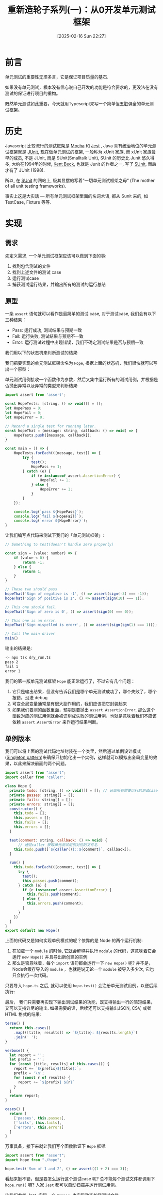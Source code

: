 #+LATEX_CLASS: ramsay-org-article
#+LATEX_CLASS_OPTIONS: [oneside,A4paper,12pt]
#+AUTHOR: Ramsay Leung
#+EMAIL: ramsayleung@gmail.com
#+DATE: 2025-02-16 Sun 22:27
#+OPTIONS: author:nil ^:{} H:4
#+HUGO_BASE_DIR: ~/code/org/ramsayleung.github.io
#+HUGO_SECTION: zh/post/2025
#+HUGO_CUSTOM_FRONT_MATTER: :toc true
#+HUGO_AUTO_SET_LASTMOD: t
#+HUGO_DRAFT: false
#+DATE: [2025-02-16 Sun 22:27]
#+TITLE: 重新造轮子系列(一)：从0开发单元测试框架
#+HUGO_TAGS: reinvent
#+HUGO_CATEGORIES: "ReInvent: 重新造轮子系列"
* 前言
  单元测试的重要性无须多言，它是保证项目质量的基石.

  如果没有单元测试，根本没有信心说自己开发的功能是符合要求的，更没法在没有测试的保证进行项目的重构。

  既然单元测试如此重要，今天就用Typescript来写一个简单但五脏俱全的单元测试框架。
* 历史
  Javascript 比较流行的测试框架是 [[https://mochajs.org/][Mocha]] 和 [[https://jestjs.io/][Jest]] , Java 具有统治地位的单元测试框架就是 [[https://junit.org/junit5/][JUnit]], 现在做单元测试的框架, 一般称为 xUnit 家族, 而 xUnit 家族最早的成员, 不是 JUnit, 而是 SUnit(Smalltalk Unit), SUnit 的历史比 Junit 悠久得多, 大约在1994年的时候, [[https://en.wikipedia.org/wiki/Kent_Beck][Kent Beck]], 也就是 Junit 的作者之一, 写了 [[https://sunit.sourceforge.net/][SUnit]], 而后才有了 JUnit (1998).

  所以, 在 [[https://sunit.sourceforge.net/][SUnit]] 的网站上, 极其显摆的写着”一切单元测试框架之母” (The mother of all unit testing frameworks).

  事实上这是大实话 — 所有单元测试框架里面的名词术语, 都从 Sunit 来的, 如 TestCase, Fixture 等等.  
* 实现
** 需求
   先定义需求, 一个单元测试框架应该可以做到下面的事:
   1. 找到包含测试的文件
   2. 找到上述文件的测试 case
   3. 运行测试case
   4. 捕获测试运行结果，并输出所有的测试的运行总结
** 原型
   一条 =assert= 语句就可以看作是最简单的测试 case, 对于测试case, 我们会有以下三种结果：
   - Pass: 运行成功, 测试结果与预期一致
   - Fail: 运行失败, 测试结果与预期不一致
   - Error: 运行测试过程中出现错误，我们不确定测试结果是否与预期一致

   我们用以下的状态机来判断测试的结果:
  
   #+begin_src plantuml :file ../img/unit_test_result_state.png :exports results
     @startuml

     start

     if (是否抛出异常) then (yes)
             if (异常是否是assert.AssertionError) then (yes)
                     #yellow:Fail;
             else (no)
                     #red:Error;
             endif
     else (no)
             #palegreen:Pass;

     endif

     stop

     @enduml
   #+end_src

   #+RESULTS:
   [[file:../img/unit_test_result_state.png]]

   我们把要实现的单元测试框架命名为 =Hope=, 根据上面的状态机，我们很快就可以写出一个原型：

   单元测试用例接收一个函数作为参数，然后又集中运行所有的测试用例，并根据是否抛出异常以及异常的类型来判断结果:
   #+begin_src javascript
     import assert from 'assert';

     const HopeTests: [string, () => void][] = [];
     let HopePass = 0;
     let HopeFail = 0;
     let HopeError = 0;

     // Record a single test for running later.
     const hopeThat = (message: string, callback: () => void) => {
         HopeTests.push([message, callback]);
     }

     const main = () => {
         HopeTests.forEach(([message, test]) => {
             try {
                 test();
                 HopePass += 1;
             } catch (e) {
                 if (e instanceof assert.AssertionError) {
                     HopeFail += 1;
                 } else {
                     HopeError += 1;
                 }
             }
         });

         console.log(`pass ${HopePass}`);
         console.log(`fail ${HopeFail}`);
         console.log(`error ${HopeError}`);
     }
   #+end_src

   让我们编写点代码来测试下我们的「单元测试框架」:
    
   #+begin_src javascript
     // Something to test(doesn't handle zero properly)

     const sign = (value: number) => {
         if (value < 0) {
             return -1;
         } else {
             return 1;
         }
     }

     // These two should pass
     hopeThat('Sign of negative is -1', () => assert(sign(-3) === -1));
     hopeThat('Sign of positive is 1', () => assert(sign(10) === 1));

     // This one should fail.
     hopeThat('Sign of zero is 0', () => assert(sign(0) === 0));

     // This one is an error.
     hopeThat('Sign mispelled is erorr', () => assert(sign(sgn(1) === 1)));

     // Call the main driver
     main()
   #+end_src

   输出的结果是:
   #+begin_src sh
     -> npx tsx dry_run.ts 
     pass 2
     fail 1
     error 1
   #+end_src

   我们的第一版单元测试框架 =Hope= 能正常运行了，不过它有几个问题：
   1. 它只是输出结果，但没有告诉我们是哪个单元测试成功了，哪个失败了，哪个报错，没法 debug
   2. 可变全局变量通常是有很大副作用的，我们应该把它封装起来
   3. 如果我们要测的函数里面，预期是要抛出 =assert.AssertionError=, 那么这个函数对应的测试用例就会被识别成失败的测试用例，也就是意味着我们不应该依赖 =assert.AssertError= 来作运行结果判断。
** 单例版本
   我们可以将上面的测试代码地址封装在一个类里，然后通过单例设计模式([[https://refactoring.guru/design-patterns/singleton][Singleton pattern]])来确保只初始化出一个实例，这样就可以模拟出全局变量的效果，以此来解决前面的两个问题。
   #+begin_src javascript
     import assert from "assert";
     import caller from 'caller';

     class Hope {
       private todo: [string, () => void][] = []; // 记录所有需要运行的测试case.
       private passes: string[] = [];
       private fails: string[] = [];
       private errors: string[] = [];
       constructor() {
         this.todo = [];
         this.passes = [];
         this.fails = [];
         this.errors = [];
       }

       test(comment: string, callback: () => void) {
           // 通过caller 获取单元测试用例对应的文件名
         this.todo.push([`${caller()}::${comment}`, callback]);
       }

       run() {
         this.todo.forEach(([comment, test]) => {
           try {
             test();
             this.passes.push(comment);
           } catch (e) {
             if (e instanceof assert.AssertionError) {
               this.fails.push(comment);
             } else {
               this.errors.push(comment);
             }
           }
         })
       }
     }
     export default new Hope()
   #+end_src

   上面的代码又是如何实现单例模式的呢？依靠的是 Node 的两个运行机制:
   1. 在加载一个 =module= 的时候, 它就会解释并执行 =module= 的代码，这意味着它会运行 =new Hope()= 并且导出新创建的实例
   2. 那么是否意味着，每个 =import= 语句都会运行一下 =new Hope()= 呢? 并不是，Node会缓存导入的 =module= ，也就是说无论一个 =module= 被导入多少次, 它也只会执行一次代码。

   只要导入 =hope.ts= 之后, 就可以使用 =hope.test()= 会注册单元测试用例，以便后续执行:

   [[file:~/code/javascript/reinvent/img/unit_test_hope_structure.svg]]

   最后， 我们只需要再实现下输出测试结果的功能，既支持输出一行的简短结果，又可以支持详尽的输出. 如果需要的话，后续还可以支持输出JSON, CSV, 或者HTML 格式的结果:
   #+begin_src javascript
       terse() {
         return this.cases()
           .map(([title, results]) => `${title}: ${results.length}`)
           .join(' ');
       }

       verbose() {
         let report = '';
         let prefix = '';
         for (const [title, results] of this.cases()) {
           report += `${prefix}${title}:`;
           prefix = '\n';
           for (const r of results) {
             report += `${prefix} ${r}`
           }
         }
         return report;
       }

       cases() {
         return [
           ['passes', this.passes],
           ['fails', this.fails],
           ['errors', this.errors]
         ]
       }
   #+end_src

   万事具备，接下来就让我们写个函数验证下 =Hope= 框架:
   #+begin_src javascript
     import assert from "assert";
     import hope from "./hope";

     hope.test('Sum of 1 and 2', () => assert((1 + 2) === 3));
   #+end_src

   看起来挺不错，但是要怎么运行这个测试case 呢? 总不能每个测试文件都调用下 =hope.run()= 嘛? 人家 =Jest= 都可以自动扫描并运行测试用例。

   让我们参考 Jest, 实现一个 =Runner=, 也实现动态加载测试文件.

   =import= 不仅可以用来导入其他的模块，它可以当作是一个 async 函数，加载指定路径的文件, 如:
   #+begin_src js
     await import(module_path);
   #+end_src

   为了更好地控制我们的单元测试, 我们可以给 =Hope= 框架增加上一些命令行参数以控制其行为, CLI + Runner 的实现如下:
   
   #+begin_src js
     import minimist from 'minimist';
     import { glob } from 'glob';
     import hope from './hope';
     import { fileURLToPath } from 'url';

     const parse = (args: string[]) => {
       const parsed = minimist(args)

       return {
         // Default root directory is current directory if not specified
         root: parsed.root || '.',

         // Output format can be 'terse' or 'verbose' (default)
         output: parsed.output || 'verbose',

         // Array of test filenames if explicitly provided
         filenames: parsed._ || []
       }
     }

     const main = async (args: Array<string>) => {
       const options = parse(args);
       if (options.filenames.length == 0) {
         options.filenames = await glob(`${options.root}/**/test*.{ts,js}`);
       }

       for (const f of options.filenames) {
         const absolutePath = fileURLToPath(new URL(f, import.meta.url));
         await import(absolutePath);
       }
       hope.run()
       const result = (options.output === 'terse') ? hope.terse() : hope.verbose();
       console.log(result);
     }

     main(process.argv.slice(2))
   #+end_src

   我们默认会匹配所有以 =test= 为前缀的 ts 和 js 文件, 然后通过 =import= 导入, 因为 =hope= 是单例模式，所以所有的测试文件用的都是同一个实例, =hope.run= 就将注册的所有单元测试运行.

   整个框架的工作流程如下:
   #+begin_src plantuml :file ../img/unit_test_workflow.png :exports results
     @startuml
     pray.ts -> hope.ts: 1. import 
     hope.ts -> hope.ts: 2. 创建hope实例
     pray.ts -> pray.ts: 3. 扫描所有的测试文件
     pray.ts -> test_add.ts: 4  import
     test_add.ts -> hope.ts: 5. import
     test_add.ts -> hope.ts: 6. 注册测试case
     pray.ts -> hope.ts: 7. run(), 运行注册的测试case
     pray.ts -> hope.ts: 8. 输出测试结果
     @enduml

   #+end_src

   #+RESULTS:
   [[file:../img/unit_test_workflow.png]]

    大功告成，现在就来运行下我们的单元测试:
    #+begin_src sh
      > npx tsx pray.ts
      passes:
       file:///private/tmp/reinvent/unit_test/test_add.ts::Sum of 1 and 2
      fails:
      errors:
    #+end_src
** 优化
*** 增加运行时间
    我们还可以记录每个测试用例的运行时间, 纳秒有点太小了，就精确到微秒即可:
    #+begin_src js
      run() {
        this.todo.forEach(([comment, test]) => {
          try {
            const now = process.hrtime.bigint();
            test();
            const elapsedInMicro = (process.hrtime.bigint() - now) / (BigInt(1000));
            this.passes.push(comment + `, execution time: ${elapsedInMicro}us`);
          } catch (e) {
            if (e instanceof assert.AssertionError) {
              this.fails.push(comment);
            } else {
              this.errors.push(comment);
            }
          }
        })
      }
    #+end_src
    #+begin_src sh
      > npx tsx pray.ts
      passes:
       file:///private/tmp/reinvent/unit_test/test_add.ts::Sum of 1 and 2, execution time: 5us
      fails:
      errors:
    #+end_src
*** 增加 assert 函数
    内置的 =assert= 函数只支持比较输入值是否为 True, 现代的测试框架都有很多的 =helper= 函数来简化 =assert= 语句，就让我们来实现下 =assertEqual=, =assertThrows=, =assertMapEqual=, =assertSetEqual=, =assertArraySame= 这几个函数:
    #+begin_src js
      /**
       ,* assert 抛出指定的异常
       ,*/ 
      export function assertThrows<T extends Error>(expectedType: new (...args: any[]) => T, func: () => void) {
          try {

              // expected to throw exception
              func();
              // unreachable 
              assert(false, `Expected function to throw ${expectedType.name} but it did not throw`);
          } catch (error) {
              assert(error instanceof expectedType, `Expected function to throw ${expectedType.name} but it threw ${error instanceof Error ? error.constructor.name : typeof error}`);
          }
      }

      /**
       ,* assert 两个元素相等
       ,*/
      export function assertEqual<T>(actual: T, expected: T, message: string) {
          assert(actual === expected, message);
      }

      /**
       ,* assert 两个 Set 相同
       ,*/
      export function assertSetEqual<T>(actual: Set<T>, expected: Set<T>, message: string) {
          assert(actual.size == expected.size, message);
          for (const element of actual) {
              assert(expected.has(element), message);
          }
      }

      /**
       ,* assert 两个 Map 相同
       ,*/
      export function assertMapEqual<K extends string | number | symbol, V>(actual: Record<K, V>, expected: Record<K, V>, message: string) {
          const actualKeys = Object.keys(actual) as K[];
          const expectedKeys = Object.keys(expected) as K[];

          assert(actualKeys.length === expectedKeys.length, message);
          for (const actualKey of actualKeys) {
              assert(expected[actualKey] && actual[actualKey] == expected[actualKey], message);
          }
      }

      /**
       ,* assert两个列举的值相等，如元素相等，但是顺序不同也被视为相同
       ,*/
      export function assertArraySame<T>(actual: Array<T>, expected: Array<T>, message: string) {
          assert(actual.length === expected.length, message);
          assertSetEqual(new Set(actual), new Set(expected), message);
      }
    #+end_src

    针对上述函数的测试:
    #+begin_src js
      import assert from "assert";
      import hope, { assertArraySame, assertMapEqual, assertSetEqual, assertThrows } from "./hope";

      hope.test('test assertSetEqual happy path', () => {
        const setA = new Set([1, 2, 3, 4, 5]);
        const setB = new Set([5, 1, 2, 4, 3]);
        assertSetEqual(setA, setB, 'Set supposed to be equal');

        assertSetEqual(new Set([]), new Set([]), 'Empty Set');
      });

      hope.test('test assertMapEqual unhappy path', () => {
        assertThrows(assert.AssertionError, () => {
          const setA = new Set([1, 2, 3, 4, 5]);
          const setB = new Set([1, 2, 4, 3]);
          assertSetEqual(setA, setB, 'Set supposed to be equal');
        })
      });

      hope.test('test assertMapEqual happy path', () => {
        const mapA = {
          'a': 1,
          'b': 2,
        };
        const mapB = {
          'b': 2,
          'a': 1
        };
        assertMapEqual(mapA, mapB, 'Map supposed to be map');
      });

      hope.test('test assertMapEqual unhappy path', () => {
        const mapA = {
          'a': 1,
          'b': 3
        };
        const mapB = {
          'b': 2,
          'a': 1
        };
        assertThrows(assert.AssertionError, () => {
          assertMapEqual(mapA, mapB, 'Map supposed to be map');
        });
      });


      hope.test('test assertArraySame happy path', () => {
        const arr1 = [1, 2, 3, 2];
        const arr2 = [2, 1, 2, 3];
        assertArraySame(arr1, arr2, "Arrays should have same elements"); // Passe
      });

      hope.test('test assertArraySame unhappy path', () => {
        const arr1 = [1, 2, 3, 2];
        const arr2 = [2, 1, 2, 4];

        assertThrows(assert.AssertionError, () => {
          assertArraySame(arr1, arr2, "Arrays should have same elements"); // Passe
        });
      });
    #+end_src
*** 增加 -s/--select 参数指定测试文件
    我们的 =Runner= 默认匹配的是以 =test= 为前缀的测试文件, 我们可以增加一个 =-s/--select= 参数，用来指定需要匹配的测试文件名：
    #+begin_src js
      const parse = (args: string[]) => {
        const parsed = minimist(args)

        return {
          ...
          select: parsed.select || parsed.s // 增加select 参数
        }
      }

      const main = async (args: Array<string>) => {
        const options = parse(args);
        if (options.filenames.length == 0) {
          const namePattern = options.select ?? 'test*'; // 使用传入的模式
          options.filenames = await glob(`${options.root}/**/${namePattern}.{ts,js}`);
        }

        ...
      }
    #+end_src

    运行结果:
    #+begin_src sh
      > ls -al test*
      -rw-r--r--@ 1 ramsayleung  wheel   115 17 Feb 10:01 test_add.ts
      -rw-r--r--@ 1 ramsayleung  wheel   762 17 Feb 10:01 test_approx_equal.ts
      -rw-r--r--@ 1 ramsayleung  wheel  1536 17 Feb 10:38 test_assert.ts
      -rw-r--r--@ 1 ramsayleung  wheel   187 17 Feb 10:38 test_async.ts
      -rw-r--r--@ 1 ramsayleung  wheel   275 17 Feb 10:38 test_setup_teardown.ts
      -rw-r--r--@ 1 ramsayleung  wheel   140 17 Feb 10:38 test_tag.ts

      > npx tsx pray.ts -s "test_a*"
      passes:
       file:///private/tmp/reinvent/unit_test/test_async.ts::delayed test, execution time: 412us
       file:///private/tmp/reinvent/unit_test/test_assert.ts::test assertSetEqual happy path, execution time: 31us
       file:///private/tmp/reinvent/unit_test/test_assert.ts::test assertMapEqual unhappy path, execution time: 1175us
       file:///private/tmp/reinvent/unit_test/test_assert.ts::test assertMapEqual happy path, execution time: 32us
       file:///private/tmp/reinvent/unit_test/test_assert.ts::test assertMapEqual unhappy path, execution time: 85us
       file:///private/tmp/reinvent/unit_test/test_assert.ts::test assertArraySame happy path, execution time: 17us
       file:///private/tmp/reinvent/unit_test/test_assert.ts::test assertArraySame unhappy path, execution time: 54us
       file:///private/tmp/reinvent/unit_test/test_approx_equal.ts::Default margin throws exception, execution time: 111us
       file:///private/tmp/reinvent/unit_test/test_approx_equal.ts::Large margin not throws exception, execution time: 6us
       file:///private/tmp/reinvent/unit_test/test_approx_equal.ts::Relative error throw exception, execution time: 51us
       file:///private/tmp/reinvent/unit_test/test_approx_equal.ts::Default Relative error not throw exception: , execution time: 5us
       file:///private/tmp/reinvent/unit_test/test_add.ts::Sum of 1 and 2, execution time: 4us
      fails:
      errors:
    #+end_src
*** 增加 -t/--tag 参数按标签运行测试case
    对于 =hope.test= 函数，我们还可以提供一个额外的参数，用于给这个test case 打标签:
    #+begin_src js
      hope.test('Difference of 1 and 2',
                () => assert((1 - 2) === -1),
                ['math', 'fast'])
    #+end_src
    然后通过 =-t/--tag= 按指定的tag来运行测试用例, 实现起来很容易:
    #+begin_src js
      test(comment: string, callback: () => void, tags: Array<string> = []) {
          this.todo.push([`${caller()}::${comment}`, callback, tags]);
      }

      run(tag: string = '') {
          this.todo
              .filter(([comment, test, tags]) => {
                  if (tag.length === 0) { return true; }
                  return tags.indexOf(tag) > - 1;
              })
              .forEach(([comment, test, tags]) => {
                  // run the test, nothing change
              })
      }
        #+end_src

    #+begin_src js
      const parse = (args: string[]) => {
          const parsed = minimist(args)

          return {
              ...
                  tag: parsed.tag || parsed.t
          }

          const main = async (args: Array<string>) => {
              ...
                  hope.run(options.tag);
              ...
          }
    #+end_src

    =test_tag.ts=:
    #+begin_src js
      import assert from "assert";
      import hope from "./hope";
      hope.test('Differene of 1 and 2', () => assert((1 - 2) === -1), ['math', 'fast']);
    #+end_src

    #+begin_src sh
      > npx tsx pray.ts -t "math"
      passes:
       file:///private/tmp/reinvent/unit_test/test_tag.ts::Differene of 1 and 2, execution time: 5us
      fails:
      errors:
    #+end_src
*** setup与teardown
    正常的测试框架都是有 =setup= 与 =teardown= 函数的，可以指定在每个测试case 运行之前或之后的函数，比如运行测试case 前的数据准备，以为运行结束时的数据清理，我们的测试框架也可以支持这个功能：

    #+begin_src js
      type CallbackType = () => void;
      class Hope {
        ...
        private setupFn: CallbackType | null = null;
        private teardownFn: CallbackType | null = null;

        setup(setupFn: CallbackType) {
          this.setupFn = setupFn;
        }

        teardown(teardownFn: CallbackType) {
          this.teardownFn = teardownFn;
        }

        run(tag: string = '') {
          this.todo
            .filter(([comment, test, tags]) => {
              if (tag.length === 0) { return true; }
              return tags.indexOf(tag) > - 1;
            })
            .forEach(([comment, test, tags]) => {
              try {
                if (this.setupFn) {
                  this.setupFn();
                }

                const now = microtime.now();
                test();
                const elapsedInMicro = microtime.now() - now;
                this.passes.push(comment + `, execution time: ${elapsedInMicro}us`);

                if (this.teardownFn) {
                  this.teardownFn();
                }
              } catch (e) {
                if (e instanceof assert.AssertionError) {
                  this.fails.push(comment);
                } else {
                  this.errors.push(comment);
                }
              }
            })
        }
      }
    #+end_src

    针对上述函数的测试:
    #+begin_src js
      import hope, { assertEqual } from "./hope";

      let x = 0;

      const createFixtures = () => {
        x = 1;
      }

      hope.setup(createFixtures);
      hope.test('Validate x should be 1', () => {
        assertEqual(x, 1, 'X should be 1');
      });

      const cleanUp = () => {
        x = 0;
      }

      hope.teardown(cleanUp);
    #+end_src
*** 增加对 async 测试case 的支持
    目前我们的test case 都只支持同步的函数, 我们可以增加上对 =Promise= 的支持, 这样我们可以使用以下的语法:
    #+begin_src js
      hope.test('delayed test', async () => {...})
    #+end_src

    实现方式也很直接: 一种就是判断传入函数的类型, 如果是同步函数则直接调用，如果是 async 函数, 那么就加上 =await=:
    #+begin_src js
      type SyncCallbackType = () => void;
      type AsyncCallbackType = () => Promise<void>;
      type CallbackType = SyncCallbackType | AsyncCallbackType;

      class Hope {
          private todo: [string, CallbackType, Array<string>][] = [];
          private setupFn: CallbackType | null = null;
          private teardownFn: CallbackType | null = null;

          setup(setupFn: CallbackType) {
              this.setupFn = setupFn;
          }

          teardown(teardownFn: CallbackType) {
              this.teardownFn = teardownFn;
          }

          test(comment: string, callback: () => void, tags: Array<string> = []) {
              this.todo.push([`${caller()}::${comment}`, callback, tags]);
          }

          private async runTest(comment: string, test: CallbackType, tags: string[]) {
              try {
                  if (this.setupFn) {
                      if (this.isAsync(this.setupFn)) {
                          await this.setupFn();
                      } else {
                          this.setupFn();
                      }
                  }

                  const now = process.hrtime.bigint()
                  if (this.isAsync(test)) {
                      await test();
                  } else {
                      test();
                  }

                  const elapsedInMicro = (process.hrtime.bigint() - now) / (BigInt(1000));
                  this.passes.push(comment + `, execution time: ${elapsedInMicro}us`);

                  if (this.teardownFn) {
                      if (this.isAsync(this.teardownFn)) {
                          await this.teardownFn();
                      } else {
                          this.teardownFn();
                      }
                  }
              } catch (e) {
                  if (e instanceof assert.AssertionError) {
                      this.fails.push(comment);
                  } else {
                      this.errors.push(comment);
                  }
              }
          }

          async run(tag: string = '') {
              const tests = this.todo
                    .filter(([comment, test, tags]) => {
                        if (tag.length === 0) { return true; }
                        return tags.indexOf(tag) > - 1;
                    });


              for (const [comment, test, tags] of tests) {
                  await this.runTest(comment, test, tags);
              }
          }

          private isAsync(fn: CallbackType): fn is AsyncCallbackType {
              return fn.constructor.name === 'AsyncFunction';
          }
      }
    #+end_src

    =pray.ts=:
    #+begin_src js
      const main = async (args: Array<string>) => {
        const options = parse(args);
        if (options.filenames.length == 0) {
          const namePattern = options.select ?? 'test*';
          options.filenames = await glob(`${options.root}/**/${namePattern}.{ts,js}`);
        }

        for (const f of options.filenames) {
          const absolutePath = fileURLToPath(new URL(f, import.meta.url));
          await import(absolutePath);
        }

        await hope.run(options.tag); // 增加上await
        const result = (options.output === 'terse') ? hope.terse() : hope.verbose();
        console.log(result);
      }await hope.run(options.tag);
    #+end_src
* 参考
  - https://third-bit.com/sdxjs/unit-test/
  - https://blog.youxu.info/2008/11/30/pearl-in-smalltal/

